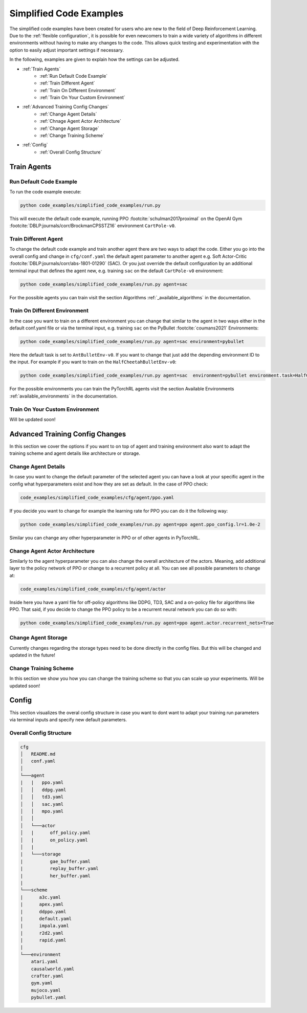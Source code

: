 Simplified Code Examples 
========================

The simplified code examples have been created for users who are new to the field of Deep Reinforcement Learning. Due to the :ref:`flexible configuration`, it is possible for even newcomers to train a wide variety of algorithms in different environments without having to make any changes to the code. This allows quick testing and experimentation with the option to easily adjust important settings if necessary.

In the following, examples are given to explain how the settings can be adjusted.

- :ref:`Train Agents`
    - :ref:`Run Default Code Example`
    - :ref:`Train Different Agent`
    - :ref:`Train On Different Environment`
    - :ref:`Train On Your Custom Environment`
- :ref:`Advanced Training Config Changes`
    - :ref:`Change Agent Details`
    - :ref:`Chnage Agent Actor Architecture`
    - :ref:`Change Agent Storage`
    - :ref:`Change Training Scheme` 
- :ref:`Config`
    - :ref:`Overall Config Structure`


Train Agents
------------

Run Default Code Example
~~~~~~~~~~~~~~~~~~~~~~~~
To run the code example execute: 

.. code-block:: console

    python code_examples/simplified_code_examples/run.py

This will execute the default code example, running PPO :footcite:`schulman2017proximal` on the OpenAI Gym :footcite:`DBLP:journals/corr/BrockmanCPSSTZ16` environment ``CartPole-v0``.


Train Different Agent
~~~~~~~~~~~~~~~~~~~~~
To change the default code example and train another agent there are two ways to adapt the code. Either you go into the overall config and change in ``cfg/conf.yaml`` the default agent parameter to another agent e.g. Soft Actor-Critic :footcite:`DBLP:journals/corr/abs-1801-01290` (SAC). Or you just override the default configuration by an additional terminal input that defines the agent new, e.g. training ``sac`` on the default ``CartPole-v0`` environment:

.. code-block:: console

    python code_examples/simplified_code_examples/run.py agent=sac

For the possible agents you can train visit the section Algorithms :ref:`_available_algorithms` in the documentation.

Train On Different Environment
~~~~~~~~~~~~~~~~~~~~~~~~~~~~~~
In the case you want to train on a different environment you can change that similar to the agent in two ways either in the default conf.yaml file or via the terminal input, e.g. training ``sac`` on the PyBullet :footcite:`coumans2021` Environments:

.. code-block:: console

    python code_examples/simplified_code_examples/run.py agent=sac environment=pybullet

Here the default task is set to ``AntBulletEnv-v0``. If you want to change that just add the depending environment ID to the input. For example if you want to train on the ``HalfCheetahBulletEnv-v0``:

.. code-block:: console

    python code_examples/simplified_code_examples/run.py agent=sac  environment=pybullet environment.task=HalfCheetahBulletEnv-v0

For the possible environments you can train the PyTorchRL agents visit the section Available Environments :ref:`available_environments` in the documentation.

Train On Your Custom Environment
~~~~~~~~~~~~~~~~~~~~~~~~~~~~~~~~

Will be updated soon!


Advanced Training Config Changes
--------------------------------
In this section we cover the options if you want to on top of agent and training environment also want to adapt the training scheme and agent details like architecture or storage.


Change Agent Details
~~~~~~~~~~~~~~~~~~~~
In case you want to change the default parameter of the selected agent you can have a look at your specific agent in the config what hyperparameters exist and how they are set as default. In the case of PPO check:

.. code-block:: console

    code_examples/simplified_code_examples/cfg/agent/ppo.yaml

If you decide you want to change for example the learning rate for PPO you can do it the following way:

.. code-block:: console

    python code_examples/simplified_code_examples/run.py agent=ppo agent.ppo_config.lr=1.0e-2

Similar you can change any other hyperparameter in PPO or of other agents in PyTorchRL. 

Change Agent Actor Architecture
~~~~~~~~~~~~~~~~~~~~~~~~~~~~~~~

Similarly to the agent hyperparameter you can also change the overall architecture of the actors. Meaning, add additional layer to the policy network of PPO or change to a recurrent policy at all. You can see all possible parameters to change at: 

.. code-block:: console

    code_examples/simplified_code_examples/cfg/agent/actor

Inside here you have a yaml file for off-policy algorithms like DDPG, TD3, SAC and a on-policy file for algorithms like PPO. That said, if you decide to change the PPO policy to be a recurrent neural network you can do so with: 

.. code-block:: console

    python code_examples/simplified_code_examples/run.py agent=ppo agent.actor.recurrent_nets=True


Change Agent Storage
~~~~~~~~~~~~~~~~~~~~
Currently changes regarding the storage types need to be done directly in the config files. But this will be changed and updated in the future!

Change Training Scheme
~~~~~~~~~~~~~~~~~~~~~~
In this section we show you how you can change the training scheme so that you can scale up your experiments.
Will be updated soon!

Config 
------
This section visualizes the overal config structure in case you want to dont want to adapt your training run parameters via terminal inputs and specify new default parameters.

Overall Config Structure
~~~~~~~~~~~~~~~~~~~~~~~~

.. code-block:: console

    cfg
    │   README.md
    │   conf.yaml    
    │
    └───agent
    |   |   ppo.yaml
    │   │   ddpg.yaml
    │   │   td3.yaml
    │   │   sac.yaml 
    │   │   mpo.yaml
    │   │   
    │   └───actor
    │   |      off_policy.yaml
    │   |      on_policy.yaml
    │   |
    |   └───storage
    |          gae_buffer.yaml
    |          replay_buffer.yaml
    |          her_buffer.yaml
    |
    └───scheme
    |      a3c.yaml
    |      apex.yaml
    |      ddppo.yaml
    |      default.yaml
    |      impala.yaml
    |      r2d2.yaml
    |      rapid.yaml
    |
    └───environment
        atari.yaml
        causalworld.yaml
        crafter.yaml
        gym.yaml
        mujoco.yaml
        pybullet.yaml



.. footbibliography::